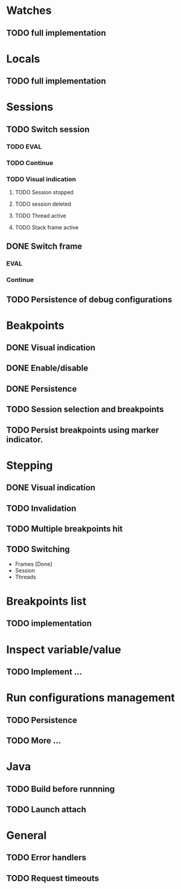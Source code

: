 * Watches
** TODO full implementation
* Locals
** TODO full implementation
* Sessions
** TODO Switch session
*** TODO EVAL
*** TODO Continue
*** TODO Visual indication
**** TODO Session stopped
**** TODO session deleted
**** TODO Thread active
**** TODO Stack frame active
** DONE Switch frame
   CLOSED: [2018-06-16 Sat 10:03]
*** EVAL
*** Continue
** TODO Persistence of debug configurations
* Beakpoints
** DONE Visual indication
   CLOSED: [2018-06-10 Sun 11:55]
** DONE Enable/disable
   CLOSED: [2018-06-10 Sun 11:55]
** DONE Persistence
   CLOSED: [2018-06-16 Sat 09:56]
** TODO Session selection and breakpoints
** TODO Persist breakpoints using marker indicator.
* Stepping
** DONE Visual indication
   CLOSED: [2018-06-16 Sat 09:57]
** TODO Invalidation
** TODO Multiple breakpoints hit
** TODO Switching
   - Frames [Done]
   - Session
   - Threads
* Breakpoints list
** TODO implementation
* Inspect variable/value
** TODO Implement ...
* Run configurations management
** TODO Persistence
** TODO More ...
* Java
** TODO Build before runnning
** TODO Launch attach
* General
** TODO Error handlers
** TODO Request timeouts
